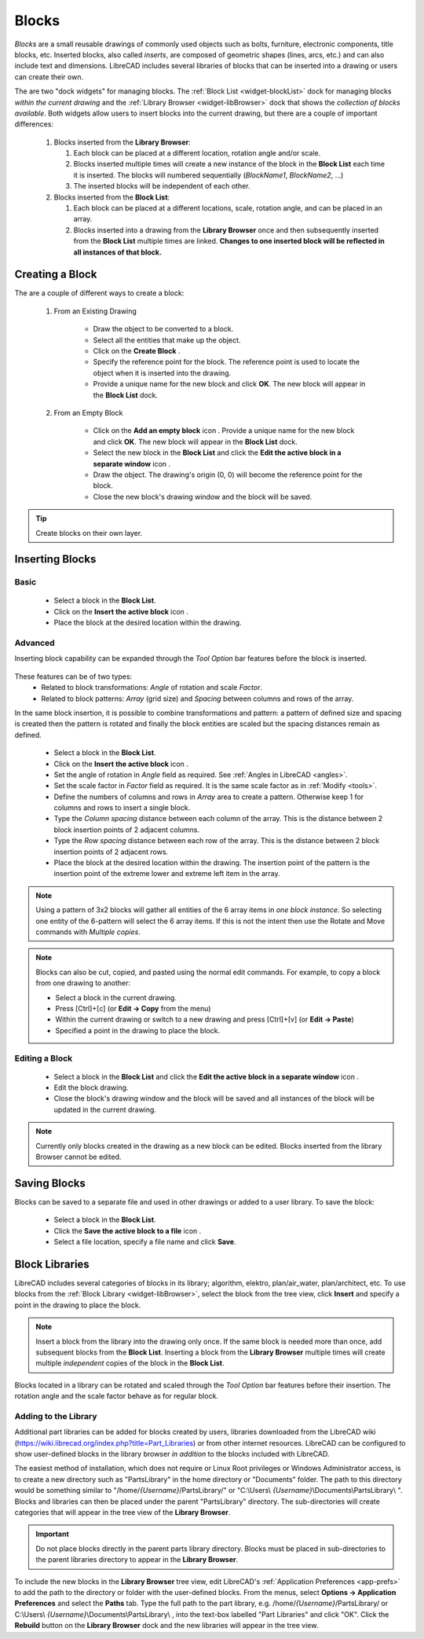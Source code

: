 .. User Manual, LibreCAD v2.2.x


.. _blocks:

Blocks
======

*Blocks* are a small reusable drawings of commonly used objects such as bolts, furniture, electronic components, title blocks, etc.  Inserted blocks, also called *inserts*, are composed of geometric shapes (lines, arcs, etc.) and can also include text and dimensions.  LibreCAD includes several libraries of blocks that can be inserted into a drawing or users can create their own.

.. Insert image example:

The are two "dock widgets" for managing blocks.  The :ref:`Block List <widget-blockList>` dock for managing blocks *within the current drawing* and the :ref:`Library Browser <widget-libBrowser>` dock that shows the *collection of blocks available*.  Both widgets allow users to insert blocks into the current drawing, but there are a couple of important differences:

   #. Blocks inserted from the **Library Browser**:

      #. Each block can be placed at a different location, rotation angle and/or scale.
      #. Blocks inserted multiple times will create a new instance of the block in the **Block List** each time it is inserted.  The blocks will numbered sequentially (*BlockName1*, *BlockName2*, ...)
      #. The inserted blocks will be independent of each other.

   #. Blocks inserted from the **Block List**:

      #. Each block can be placed at a different locations, scale, rotation angle, and can be placed in an array.
      #. Blocks inserted into a drawing from the **Library Browser** once and then subsequently inserted from the **Block List** multiple times are linked.  **Changes to one inserted block will be reflected in all instances of that block.**


Creating a Block
----------------

The are a couple of different ways to create a block:

   #. From an Existing Drawing

        - Draw the object to be converted to a block.
        - Select all the entities that make up the object.
        - Click on the **Create Block** |icon12|.
        - Specify the reference point for the block.  The reference point is used to locate the object when it is inserted into the drawing.
        - Provide a unique name for the new block and click **OK**.  The new block will appear in the **Block List** dock.


   #. From an Empty Block

        - Click on the **Add an empty block** icon |icon13|.  Provide a unique name for the new block and click **OK**.  The new block will appear in the **Block List** dock.
        - Select the new block in the **Block List** and click the **Edit the active block in a separate window** icon |icon16|.
        - Draw the object.  The drawing's origin (0, 0) will become the reference point for the block.
        - Close the new block's drawing window and the block will be saved.

.. tip::
    Create blocks on their own layer.


Inserting Blocks
----------------

Basic
~~~~~

    - Select a block in the **Block List**.
    - Click on the **Insert the active block** icon |icon18|.
    - Place the block at the desired location within the drawing.

Advanced
~~~~~~~~

Inserting block capability can be expanded through the *Tool Option* bar features before the block is inserted. 

.. figure:: /images/toolOptions/toBlockInsert.png
    :width: 617px
    :height: 34px
    :align: center
    :scale: 75
    :alt: Block insert tool option bar

These features can be of two types:
    - Related to block transformations: *Angle* of rotation and scale *Factor*.
    - Related to block patterns: *Array* (grid size) and *Spacing* between columns and rows of the array.

In the same block insertion, it is possible to combine transformations and pattern: a pattern of defined size and spacing is created then the pattern is rotated and finally the block entities are scaled but the spacing distances remain as defined.

    - Select a block in the **Block List**.
    - Click on the **Insert the active block** icon |icon18|.
    - Set the angle of rotation in *Angle* field as required. See :ref:`Angles in LibreCAD <angles>`.
    - Set the scale factor in *Factor* field as required. It is the same scale factor as in :ref:`Modify <tools>`.
    - Define the numbers of columns and rows in *Array* area to create a pattern.  Otherwise keep 1 for columns and rows to insert a single block.
    - Type the *Column spacing* distance between each column of the array. This is the distance between 2 block insertion points of 2 adjacent columns. 
    - Type the *Row spacing* distance between each row of the array. This is the distance between 2 block insertion points of 2 adjacent rows. 
    - Place the block at the desired location within the drawing. The insertion point of the pattern is the insertion point of the extreme lower and extreme left item in the array.

.. note::
    Using a pattern of 3x2 blocks will gather all entities of the 6 array items in *one block instance*. So selecting one entity of the 6-pattern will select the 6 array items. If this is not the intent then use the Rotate and Move commands with *Multiple copies*.

.. note::
    Blocks can also be cut, copied, and pasted using the normal edit commands.  For example, to copy a block from one drawing to another:

    - Select a block in the current drawing.
    - Press [Ctrl]+[c] (or **Edit -> Copy** from the menu)
    - Within the current drawing or switch to a new drawing and press [Ctrl]+[v] (or **Edit -> Paste**)
    - Specified a point in the drawing to place the block.


Editing a Block
~~~~~~~~~~~~~~~

    - Select a block in the **Block List** and click the **Edit the active block in a separate window** icon |icon16|.
    - Edit the block drawing.
    - Close the block's drawing window and the block will be saved and all instances of the block will be updated in the current drawing.

.. note::
    Currently only blocks created in the drawing as a new block can be edited.  Blocks inserted from the library Browser cannot be edited.


Saving Blocks
-------------

Blocks can be saved to a separate file and used in other drawings or added to a user library.  To save the block:

    - Select a block in the **Block List**.
    - Click the **Save the active block to a file** icon |icon17|.
    - Select a file location, specify a file name and click **Save**.


Block Libraries
---------------

LibreCAD includes several categories of blocks in its library; algorithm, elektro, plan/air_water, plan/architect, etc.  To use blocks from the :ref:`Block Library <widget-libBrowser>`, select the block from the tree view, click **Insert** and specify a point in the drawing to place the block.

.. note::
    Insert a block from the library into the drawing only once.  If the same block is needed more than once, add  subsequent blocks from the **Block List**.  Inserting a block from the **Library Browser** multiple times will create multiple *independent* copies of the block in the **Block List**.

Blocks located in a library can be rotated and scaled through the *Tool Option* bar features before their insertion. The rotation angle and the scale factor behave as for regular block.

.. figure:: /images/toolOptions/toBlockLib.png
    :width: 317px
    :height: 33px
    :align: center
    :scale: 75
    :alt: Block from library insertion tool option bar


Adding to the Library
~~~~~~~~~~~~~~~~~~~~~

Additional part libraries can be added for blocks created by users, libraries downloaded from the LibreCAD wiki (https://wiki.librecad.org/index.php?title=Part_Libraries) or from other internet resources.  LibreCAD can be configured to show user-defined blocks in the library browser *in addition* to the blocks included with LibreCAD.  

The easiest method of installation, which does not require or Linux Root privileges or Windows Administrator access, is to create a new directory such as "PartsLibrary" in the home directory or "Documents" folder.  The path to this directory would be something similar to "/home/*{Username}*/PartsLibrary/" or "C:\\Users\\ *{Username}*\\Documents\\PartsLibrary\\ ".  Blocks and libraries can then be placed under the parent "PartsLibrary" directory.  The sub-directories will create categories that will appear in the tree view of the **Library Browser**.  

.. important::
    Do not place blocks directly in the parent parts library directory.  Blocks must be  placed in sub-directories to the parent libraries directory to appear in the **Library Browser**.

To include the new blocks in the **Library Browser** tree view, edit LibreCAD's :ref:`Application Preferences <app-prefs>` to add the path to the directory or folder with the user-defined blocks.  From the menus, select **Options -> Application Preferences** and select the **Paths** tab.  Type the full path to the part library, e.g. /home/*{Username}*/PartsLibrary/ or C:\\Users\\ *{Username}*\\Documents\\PartsLibrary\\ , into the text-box labelled "Part Libraries" and click "OK".  Click the **Rebuild** button on the **Library Browser** dock and the new libraries will appear in the tree view.


..  Icon mapping:

.. |icon10| image:: /images/icons/visible.svg
            :height: 24
            :width: 24
.. |icon11| image:: /images/icons/invisible.svg
            :height: 24
            :width: 24
.. |icon12| image:: /images/icons/create_block.svg
            :height: 24
            :width: 24
.. |icon13| image:: /images/icons/add.svg
            :height: 24
            :width: 24
.. |icon14| image:: /images/icons/remove.svg
            :height: 24
            :width: 24
.. |icon15| image:: /images/icons/rename_active_block.svg
            :height: 24
            :width: 24
.. |icon16| image:: /images/icons/properties.svg
            :height: 24
            :width: 24
.. |icon17| image:: /images/icons/save.svg
            :height: 24
            :width: 24
.. |icon18| image:: /images/icons/insert_active_block.svg
            :height: 24
            :width: 24


..    |icon10|, Show all blocks
..    |icon11|, Hide all blocks
..    |icon12|, Create Block
..    |icon13|, Add an empty block
..    |icon14|, Remove the active block
..    |icon15|, Rename the active block
..    |icon16|, Edit the active block in a separate window
..    |icon17|, Save the active block to a file
..    |icon18|, Insert the active block
